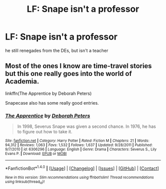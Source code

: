 #+TITLE: LF: Snape isn't a professor

* LF: Snape isn't a professor
:PROPERTIES:
:Author: schrodingergone
:Score: 9
:DateUnix: 1492106433.0
:DateShort: 2017-Apr-13
:FlairText: Request
:END:
he still renegades from the DEs, but isn't a teacher


** Most of the ones I know are time-travel stories but this one really goes into the world of Academia.

linkffn(The Apprentice by Deborah Peters)

Snapecase also has some really good entries.
:PROPERTIES:
:Score: 1
:DateUnix: 1492160455.0
:DateShort: 2017-Apr-14
:END:

*** [[http://www.fanfiction.net/s/6306296/1/][*/The Apprentice/*]] by [[https://www.fanfiction.net/u/376135/Deborah-Peters][/Deborah Peters/]]

#+begin_quote
  In 1998, Severus Snape was given a second chance. In 1976, he has to figure out how to take it.
#+end_quote

^{/Site/: [[http://www.fanfiction.net/][fanfiction.net]] *|* /Category/: Harry Potter *|* /Rated/: Fiction M *|* /Chapters/: 21 *|* /Words/: 94,312 *|* /Reviews/: 1,063 *|* /Favs/: 1,532 *|* /Follows/: 1,637 *|* /Updated/: 9/28/2011 *|* /Published/: 9/7/2010 *|* /id/: 6306296 *|* /Language/: English *|* /Genre/: Drama *|* /Characters/: Severus S., Lily Evans P. *|* /Download/: [[http://www.ff2ebook.com/old/ffn-bot/index.php?id=6306296&source=ff&filetype=epub][EPUB]] or [[http://www.ff2ebook.com/old/ffn-bot/index.php?id=6306296&source=ff&filetype=mobi][MOBI]]}

--------------

*FanfictionBot*^{1.4.0} *|* [[[https://github.com/tusing/reddit-ffn-bot/wiki/Usage][Usage]]] | [[[https://github.com/tusing/reddit-ffn-bot/wiki/Changelog][Changelog]]] | [[[https://github.com/tusing/reddit-ffn-bot/issues/][Issues]]] | [[[https://github.com/tusing/reddit-ffn-bot/][GitHub]]] | [[[https://www.reddit.com/message/compose?to=tusing][Contact]]]

^{/New in this version: Slim recommendations using/ ffnbot!slim! /Thread recommendations using/ linksub(thread_id)!}
:PROPERTIES:
:Author: FanfictionBot
:Score: 1
:DateUnix: 1492160491.0
:DateShort: 2017-Apr-14
:END:
